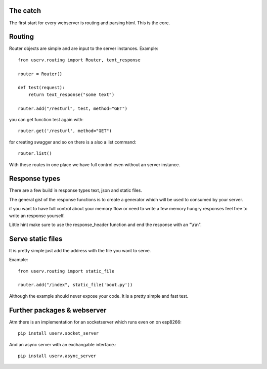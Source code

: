 The catch
=========
The first start for every webserver is routing and parsing html.
This is the core.


Routing
=======
Router objects are simple and are input to the server instances.
Example:
::

    from userv.routing import Router, text_response

    router = Router()

    def test(request):
        return text_response("some text")

    router.add("/resturl", test, method="GET")

you can get function test again with:
::

    router.get('/resturl', method="GET")


for creating swagger and so on there is a also a list command:
::

    router.list()

With these routes in one place we have full control even without
an server instance.

Response types
==============
There are a few build in response types text, json and static files.

The general gist of the response functions is to create a generator
which will be used to consumed by your server.

if you want to have full control about your memory flow or need to write a few
memory hungry responses feel free to write an response yourself.

Little hint make sure to use the response_header function and end the response with
an "\\r\\n".


Serve static files
==================
It is pretty simple just add the address with the file you want to serve.

Example:
::

    from userv.routing import static_file

    router.add("/index", static_file('boot.py'))

Although the example should never expose your code. It is a pretty simple and fast test.


Further packages & webserver
============================
Atm there is an implementation for an socketserver which runs even on on esp8266::

    pip install userv.socket_server

And an async server with an exchangable interface.::

    pip install userv.async_server


